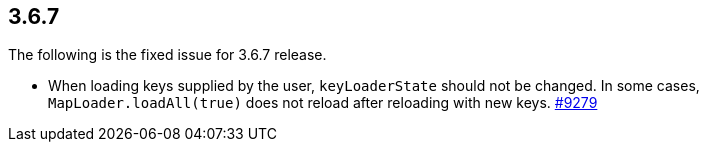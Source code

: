 
== 3.6.7

The following is the fixed issue for 3.6.7 release.

* When loading keys supplied by the user, `keyLoaderState` should not be
changed. In some cases, `MapLoader.loadAll(true)` does not reload after
reloading with new keys. https://github.com/hazelcast/hazelcast/issues/9279[#9279]

